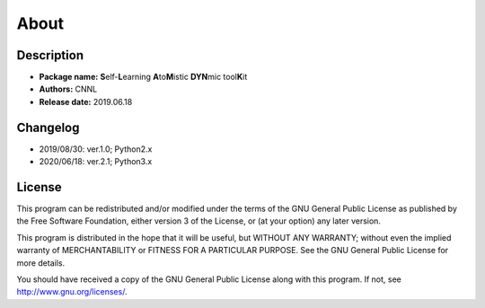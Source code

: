.. _about:

=====
About
=====

Description
===========

- **Package name:** **S**\ elf-\ **L**\ earning **A**\ to\ **M**\ istic **DYN**\ mic tool\ **K**\ it
- **Authors:** CNNL
- **Release date:** 2019.06.18

Changelog
=========

- 2019/08/30: ver.1.0; Python2.x
- 2020/06/18: ver.2.1; Python3.x

License
=======

This program can be redistributed and/or modified under the terms of the GNU General Public License as published by the Free Software Foundation, either version 3 of the License, or (at your option) any later version.

This program is distributed in the hope that it will be useful, but WITHOUT ANY WARRANTY; without even the implied warranty of MERCHANTABILITY or FITNESS FOR A PARTICULAR PURPOSE. See the GNU General Public License for more details.

You should have received a copy of the GNU General Public License along with this program. If not, see http://www.gnu.org/licenses/.
